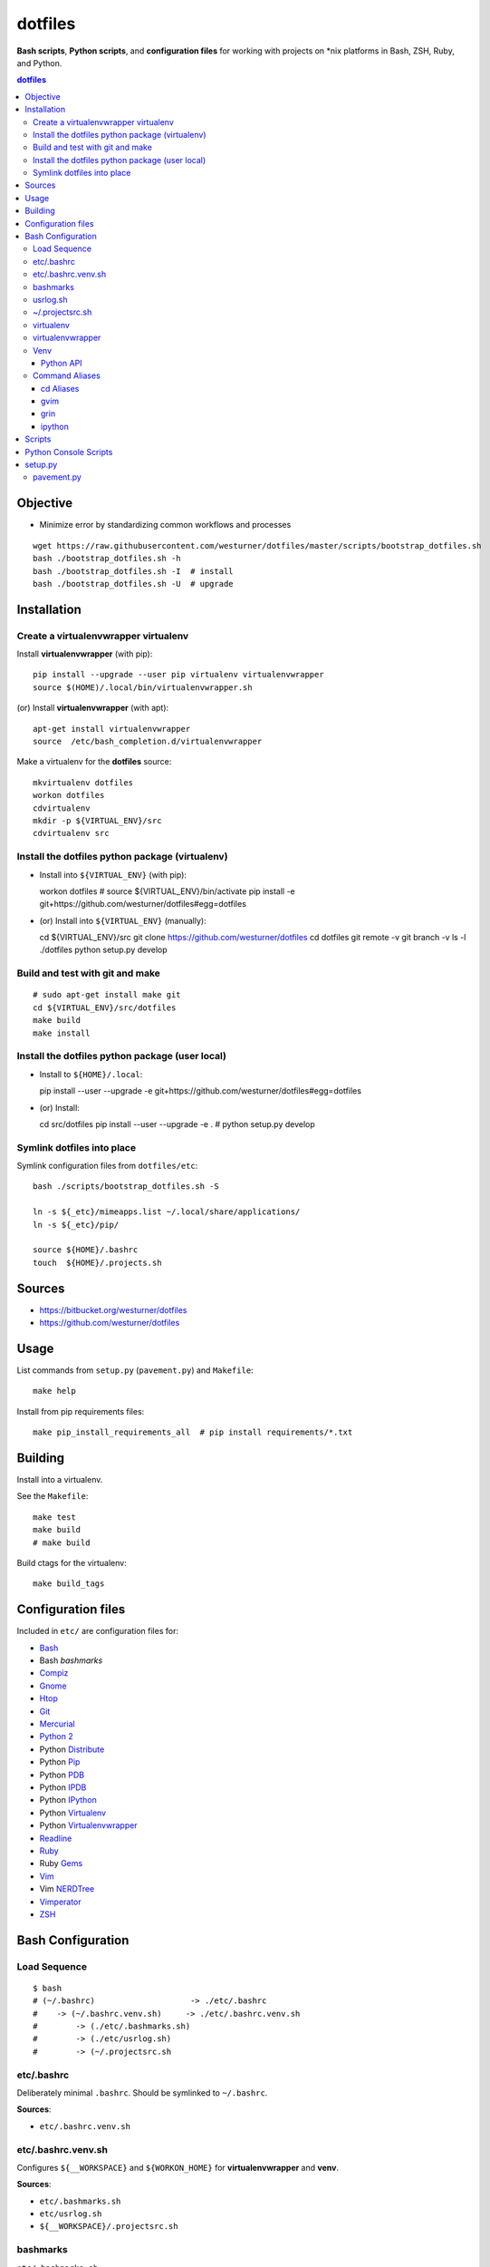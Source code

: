 
dotfiles
+++++++++++
**Bash scripts**, **Python scripts**, and **configuration files**
for working with projects on \*nix platforms in Bash, ZSH, Ruby, and Python.

.. contents:: dotfiles


Objective
===========
* Minimize error by standardizing common workflows and processes

::

    wget https://raw.githubusercontent.com/westurner/dotfiles/master/scripts/bootstrap_dotfiles.sh
    bash ./bootstrap_dotfiles.sh -h
    bash ./bootstrap_dotfiles.sh -I  # install
    bash ./bootstrap_dotfiles.sh -U  # upgrade


Installation
==============

Create a virtualenvwrapper virtualenv
---------------------------------------

Install **virtualenvwrapper** (with pip)::

    pip install --upgrade --user pip virtualenv virtualenvwrapper
    source $(HOME)/.local/bin/virtualenvwrapper.sh 

(or) Install **virtualenvwrapper** (with apt)::

    apt-get install virtualenvwrapper
    source  /etc/bash_completion.d/virtualenvwrapper


Make a virtualenv for the **dotfiles** source::

    mkvirtualenv dotfiles
    workon dotfiles
    cdvirtualenv
    mkdir -p ${VIRTUAL_ENV}/src
    cdvirtualenv src



Install the dotfiles python package (virtualenv)
-------------------------------------------------

* Install into ``${VIRTUAL_ENV}`` (with pip)::

  workon dotfiles  # source ${VIRTUAL_ENV}/bin/activate
  pip install -e git+https://github.com/westurner/dotfiles#egg=dotfiles

* (or) Install into ``${VIRTUAL_ENV}`` (manually)::

  cd ${VIRTUAL_ENV}/src
  git clone https://github.com/westurner/dotfiles
  cd dotfiles
  git remote -v
  git branch -v
  ls -l ./dotfiles
  python setup.py develop


Build and test with git and make
---------------------------------
::

    # sudo apt-get install make git
    cd ${VIRTUAL_ENV}/src/dotfiles
    make build
    make install


Install the dotfiles python package (user local)
--------------------------------------------------

* Install to ``${HOME}/.local``::

  pip install --user --upgrade -e git+https://github.com/westurner/dotfiles#egg=dotfiles

* (or) Install::

  cd src/dotfiles
  pip install --user --upgrade -e .
  # python setup.py develop




Symlink dotfiles into place
-----------------------------

Symlink configuration files from ``dotfiles/etc``::

    bash ./scripts/bootstrap_dotfiles.sh -S

    ln -s ${_etc}/mimeapps.list ~/.local/share/applications/
    ln -s ${_etc}/pip/

    source ${HOME}/.bashrc
    touch  ${HOME}/.projects.sh



Sources
=========
- https://bitbucket.org/westurner/dotfiles
- https://github.com/westurner/dotfiles


Usage
=======
List commands from ``setup.py`` (``pavement.py``) and ``Makefile``::

    make help

Install from pip requirements files::

    make pip_install_requirements_all  # pip install requirements/*.txt
    

Building
==========
Install into a virtualenv.

See the ``Makefile``::

    make test
    make build
    # make build

Build ctags for the virtualenv::

    make build_tags



Configuration files
=====================
Included in ``etc/`` are configuration files for:

* `Bash`_
*  Bash `bashmarks`
* `Compiz`_
* `Gnome`_
* `Htop`_
* `Git`_
* `Mercurial`_
* `Python 2`_
*  Python `Distribute`_
*  Python `Pip`_
*  Python `PDB`_
*  Python `IPDB`_
*  Python `IPython`_
*  Python `Virtualenv`_
*  Python `Virtualenvwrapper`_
* `Readline`_
* `Ruby`_
*  Ruby `Gems`_
* `Vim`_
*  Vim `NERDTree`_
* `Vimperator`_
* `ZSH`_

.. _Bash: https://www.gnu.org/software/bash/ 
.. _Compiz: http://compiz.org
.. _Gnome: http://gnome.org
.. _Git: http://git-scm.com/documentation 
.. _Htop: http://htop.sourceforge.net
.. _IPDB: http://pypi.python.org/pypi/ipdb 
.. _IPython: http://ipython.org/ipython-doc/stable/overview.html 
.. _Mercurial: http://hgbook.red-bean.com/ 
.. _NERDTree: https://github.com/scrooloose/nerdtree 
.. _PDB: http://docs.python.org/2/library/pdb.html 
.. _Python: http://docs.python.org/2/
.. _Python 2: http://docs.python.org/2/
.. _Distribute: http://packages.python.org/distribute/index.html 
.. _Pip: http://www.pip-installer.org/en/latest/ 
.. _Readline: http://cnswww.cns.cwru.edu/php/chet/readline/rltop.html 
.. _Ruby: http://www.ruby-lang.org/en/documentation/ 
.. _Gems: http://guides.rubygems.org/ 
.. _Vimperator: http://vimperator.org/vimperator
.. _Vim: http://www.vim.org/docs.php
.. _ZSH: http://zsh.sourceforge.net/Guide/zshguide.html 

Bash Configuration
===================

Load Sequence
--------------------

:: 

    $ bash
    # (~/.bashrc)                    -> ./etc/.bashrc
    #    -> (~/.bashrc.venv.sh)     -> ./etc/.bashrc.venv.sh
    #        -> (./etc/.bashmarks.sh)
    #        -> (./etc/usrlog.sh)
    #        -> (~/.projectsrc.sh


etc/.bashrc
-----------------
Deliberately minimal ``.bashrc``. Should be symlinked to
``~/.bashrc``.

**Sources**:

- ``etc/.bashrc.venv.sh``


etc/.bashrc.venv.sh
-------------------------
Configures ``${__WORKSPACE}`` and ``${WORKON_HOME}`` for
**virtualenvwrapper** and **venv**.

**Sources**:

- ``etc/.bashmarks.sh``
- ``etc/usrlog.sh``
- ``${__WORKSPACE}/.projectsrc.sh``


bashmarks
------------
``etc/.bashmarks.sh``

A shell script that allows you to save and jump to commonly used
directories.

**Usage**::

    # Save bookmark
    s bookmarkname
    
    # Goto bookmark
    g bookmarkname
    g b[TAB]
    
    # Print bookmark
    p bookmarkname
    p b[TAB]

    # Delete bookmark
    d bookmarkname
    d [TAB]

    # List bookmarks
    l
    
**Sources**:

- https://github.com/huyng/bashmarks


usrlog.sh
------------------
``etc/usrlog.sh``

Delimited and timestamped terminal history with lightweight 'sessions'

Each invocation of bash or zsh generates a new TERM_ID string which is
prepended to the terminal history record.

TERM_ID values are random, but can be set by calling ``stid``
::

    echo $TERM_ID
    # 0eZfHHVar76

    # Set a new TERM_ID
    stid

    echo $TERM_ID
    BUaOZ2FshNk

    # Specify a TERM_ID
    stid app_configuration
    
    echo $TERM_ID
    app_configuration


::

    # term_id ::: 0eZfHHVar76 [ ./dotfiles/.usrlog ]
    $


**$VIRTUAL_ENV**

When ``$VIRTUAL_ENV`` is set in the environment, terminal history is
appended to ``$VIRTUAL_ENV``-specific ``_USRLOG`` and ``HISTFILE`` files.

::

    tail -n 5 ~/.usrlog
    tail -n 5 ~/.virtualenvs/dotfiles/.usrlog


~/.projectsrc.sh
--------------------
``${__WORKSPACE}/projectsrc.sh``

System-local bash configuration.


virtualenv
-----------
Virtual python environment builder

**Install**::

    pip install virtualenv

**Sources**:

- http://pypi.python.org/pypi/virtualenv
- https://github.com/pypa/virtualenv/ 

**Documentation**:

- http://www.virtualenv.org/en/latest/
- http://virtualenv.rtfd.org


virtualenvwrapper
------------------
Enhancements to virtualenv

**Install**::

    # install virtualenvwrapper
    pip install virtualenvwrapper

    # configure virtualenvwrapper shell variables
    grep WORKON_HOME ~/.bashrc.venv.sh
    grep VIRTUALENVWRAPPER_SCRIPT ~/.bashrc.venv.sh
    
**Sources**:

- http://pypi.python.org/pypi/virtualenvwrapper 
- https://bitbucket.org/dhellmann/virtualenvwrappe

**Documentation**:

- http://virtualenvwrapper.rtfd.org
- http://virtualenvwrapper.readthedocs.org/en/latest/scripts.html


Venv
--------
``./etc/ipython/profile_default/ipython_config.py``

Enhancements to virtualenvwrapper for Bash, ZSH, and IPython

Venv is defined in an executable IPython ``ipython_config.py`` file::

    export
    alias

    echo $_VENV
    cat $_VENV
    #> omitted for readability

    venv -E --bash
    source <(venv -E --bash)

    export
    alias


**Features**

* Configures `Python`_ ``site`` for a given `virtualenv`
* Configures `Python`_ ``sys.path``: `IPython`_ extension paths
* Configures `IPython`_ command aliases (``%alias``, or just ``alias``)
* Generates `Bash`_ environments from `virtualenv` paths
* Configures `Bash`_ variables starting with ``$_``
* Executes subcommands within generated environments (``venv -x bash``)

**Usage**

Create a virtualenv (**virtualenvwrapper**)::

    mkvirtualenv dotfiles
    workon dotfiles
    pip install -e https://bitbucket.org/westurner/dotfiles

Work on a project::

    we dotfiles

List current environment settings::

    venv -E --bash

Generate environment settings for an environment::

    venv dotfiles --bash

Execute a command within an environment::

    venv dotfiles -x gnome-terminal

The ``we`` command adds a ``_venv`` alias to ``venv -E``,
so the following commands are equivalent::

    venv -E --print
    venv dotfiles --print
    _venv --print
    _venv dotfiles --print
    $_VENV -E --print
    $_VENV dotfiles --print

List Venv-generated Venv variables, aliases, and commands with::

    venv -E --bash

Paths should be contained within ``${VIRTUAL_ENV}``, which is set by
``virtualenvwrapper`` through a call to ``workon``::

    echo ${VIRTUAL_ENV}
    #
    workon dotfiles
    echo ${VIRTUAL_ENV}
    # ~/.virtualenvs/dotfiles
    echo ${_WRD}
    #
    source <(venv -E --bash)
    echo ${_WRD}
    # ~/.virtualenvs/dotfiles/src/dotfiles
    echo ${_APP}
    # dotfiles


Python API
~~~~~~~~~~~~
A Venv object builds an ``Env`` with ``${VIRTUAL_ENV}``-relative paths
in a common filesystem hierarchy and an ordered dictionary of
command aliases, which can be serialized to
a bash script (``venv --bash``) or to JSON (``venv --print``).

.. code-block:: python

    import Venv, json
    venv = Venv(from_environ=True)
    venv.print()
    venv.bash_env()

    venv.configure_sys()
    venv.configure_ipython()

    assert venv.virtualenv  == venv.env['VIRTUAL_ENV']
    assert venv.appname     == venv.env['_APP']

    print(venv.env['_WRD'])     # working directory
    #> ~/.virtualenvs/dotfiles

    print(venv.aliases['_edit'])
    #> gvim --servername dotfiles --remote-tab

    print(venv.env['_EDIT_'])
    #> gvim --servername dotfiles --remote-tab


Command Aliases
-----------------
.. note:: Many of the aliases generated by `Venv` are also defined in
    ``bashrc.venv.sh``.


cd Aliases
~~~~~~~~~~~~~~
**cdb**::

    cd $_BIN
    # cdvirtualenv bin

**cde**::

    cd $_ETC
    # cdvirtualenv etc

**cdpylib**::

    cd $_PYLIB
    # cdsitepackages ..

**cdpysite**::

    cd $_PYSITE
    # cdsitepackages

**cds**::

    cd $_SRC
    # cdvirtualenv src

**cdv**::

    cd $VIRTUAL_ENV
    # cdvirtualenv

**cdvar**::

    cd $_VAR
    # cdvirtualenv var

**cdve**::

    cd $WORKON_HOME

**cdw**::

    cd $_WRD
    # cdvirtualenv src/${_APP}
   
**cdww**::

    cd $_WWW
    # cdvirtualenv var/www

**cdhelp**::

    set | grep '^cd.*()' | cut -f1 -d' ' 

gvim
~~~~~~~~~~~~~~~~~
**_edit**
    ``gvim --servername=${_APP} --remote-tab``

**_editp**::
    ``_edit {README,setup.py,...}``


grin
~~~~~~~~~~~~~~
**grin --help**::

    grin --help
    grind --help
    grin[d] --help

**grin[d]v**::

    grin[d] ${VIRTUAL_ENV}

**grin[d]s**::

    grin[d] ${_SRC}

**grin[d]w**::

    grin[d] ${_WRD}


ipython
~~~~~~~~~~~~~~~~~~
**ip_session**
    generate a new ipython notebook sessionkey

**ipnb**
    Start ipython notebook with notebooks from ${_SRC}/notebooks

**ipqt**
    Start IPython Qt console


Scripts
========
In ``scripts/``

**bashmarks_to_nerdtree.sh**
    Convert `bashmarks` shortcut variables
    starting with ``DIR_`` to `NERDTreeBookmarks <NERDTree>`_ format::

        l
        ./bashmarks_to_nerdtree.sh | tee ~/.NERDTreeBookmarks

**gittagstohgtags.sh**
    Convert ``git`` tags to ``hgtags`` format

**pulse.sh**
    Setup, configure, start, stop, and restart ``pulseaudio``

**setup_mathjax.py**
    Setup ``MathJax``

**setup_pandas_notebook_deb.sh**
    Setup ``IPython Notebook``, ``Scipy``, ``Numpy``, ``Pandas``
    with Ubuntu packages and pip

**setup_pandas_notebook.sh**
    Setup ``Brew``, ``IPython Notebook``, ``scipy``, ``numpy``,
    and pandas on OSX

**setup_scipy_deb.py**
    Install and symlink ``scipy``, ``numpy``, and ``matplotlib`` from ``apt``


Python Console Scripts
=======================
In ``src/dotfiles``:

**deb_deps.py**
    Work with debian dependencies

**deb_search.py**
    Search for a debian package

**build_docs.py**
    Build sets of sphinx documentation projects

**greppaths.py**
    Grep

**lsof.py**
    lsof subprocess wrapper

**mactool.py**
    MAC address tool

**optimizepath.py**
    Work with PATH as an ordered set

**passwordstrength.py**
    Gauge password strength

**pipls.py**
    Walk and enumerate a pip requirements file

**pycut.py**
    Similar to ``coreutils``' ``cut``: split line-based files into fields

**py_index.py**
    Create a python package index HTML file for a directory of
    packages. (``.egg``, ``.zip``, ``.tar.gz``, ``tgz``)

**pyline.py**
    Similar to ``sed`` and ``awk``:
    Execute python expressions over line-based files

**pyren.py**
    Skeleton regex file rename script

**repos.py**
    Wrap version control system commandline interfaces

    * Find vcs repositories
    * Wrap shell commands
    * Yield event tuples from repositories in
      `hg <Mercurial>`_, `bzr`, `git`_, ``svn``

**usrlog.py**
    Search through ``.usrlog`` files


setup.py
=========
Python packaging.

``setup.py`` imports from ``pavement.py``, which requires ``paver``.

Standard setuptools commands are supported::

    python setup.py help


pavement.py
-------------
``pavement.py`` adds a few useful commands to the standard set of
``paver`` commands.



